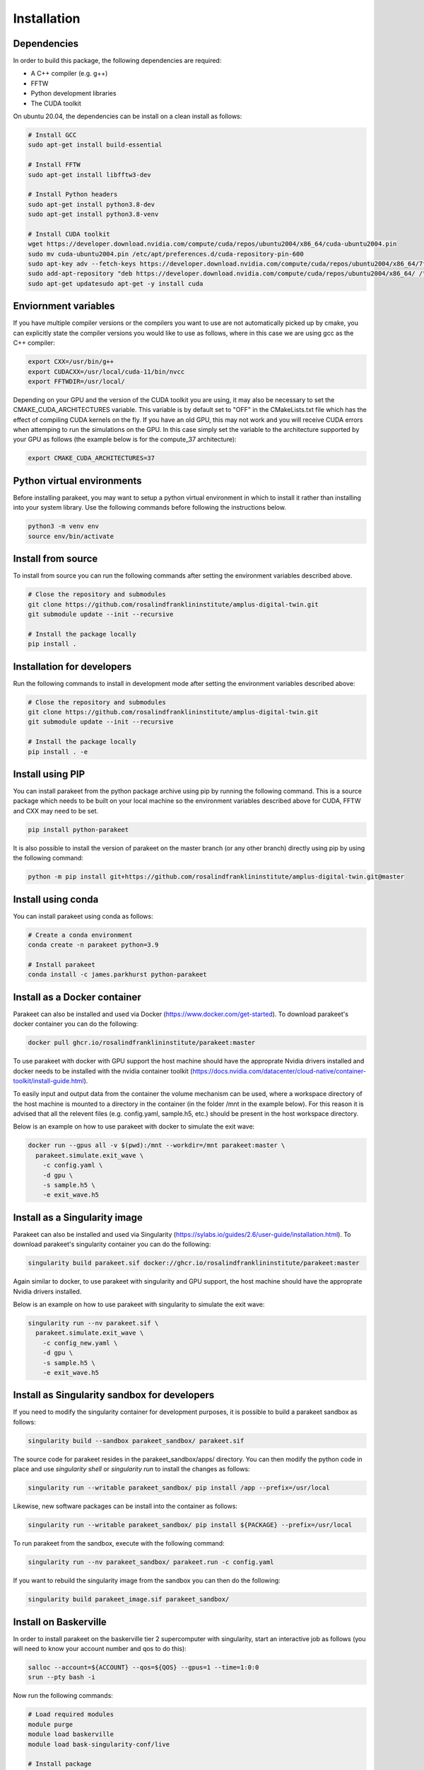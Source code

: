 Installation
============

Dependencies
------------

In order to build this package, the following dependencies are required:

- A C++ compiler (e.g. g++)
- FFTW
- Python development libraries
- The CUDA toolkit

On ubuntu 20.04, the dependencies can be install on a clean install as follows:


.. code-block:: bash
  
  # Install GCC
  sudo apt-get install build-essential
  
  # Install FFTW
  sudo apt-get install libfftw3-dev

  # Install Python headers
  sudo apt-get install python3.8-dev
  sudo apt-get install python3.8-venv 
  
  # Install CUDA toolkit
  wget https://developer.download.nvidia.com/compute/cuda/repos/ubuntu2004/x86_64/cuda-ubuntu2004.pin
  sudo mv cuda-ubuntu2004.pin /etc/apt/preferences.d/cuda-repository-pin-600
  sudo apt-key adv --fetch-keys https://developer.download.nvidia.com/compute/cuda/repos/ubuntu2004/x86_64/7fa2af80.pub
  sudo add-apt-repository "deb https://developer.download.nvidia.com/compute/cuda/repos/ubuntu2004/x86_64/ /"
  sudo apt-get updatesudo apt-get -y install cuda

Enviornment variables
---------------------

If you have multiple compiler versions or the compilers you want to use are not
automatically picked up by cmake, you can explicitly state the compiler
versions you would like to use as follows, where in this case we are using gcc
as the C++ compiler:

.. code-block:: bash

  export CXX=/usr/bin/g++
  export CUDACXX=/usr/local/cuda-11/bin/nvcc
  export FFTWDIR=/usr/local/

Depending on your GPU and the version of the CUDA toolkit you are using, it may
also be necessary to set the CMAKE_CUDA_ARCHITECTURES variable. This variable
is by default set to "OFF" in the CMakeLists.txt file which has the effect of
compiling CUDA kernels on the fly. If you have an old GPU, this may not work
and you will receive CUDA errors when attemping to run the simulations on the
GPU. In this case simply set the variable to the architecture supported by your
GPU as follows (the example below is for the compute_37 architecture):

.. code-block:: bash
  
  export CMAKE_CUDA_ARCHITECTURES=37


Python virtual environments
---------------------------

Before installing parakeet, you may want to setup a python virtual environment
in which to install it rather than installing into your system library. Use the
following commands before following the instructions below.

.. code-block:: bash

  python3 -m venv env
  source env/bin/activate


Install from source
-------------------

To install from source you can run the following commands after setting the
environment variables described above.

.. code-block:: bash

  # Close the repository and submodules
  git clone https://github.com/rosalindfranklininstitute/amplus-digital-twin.git
  git submodule update --init --recursive

  # Install the package locally
  pip install .


.. _Installation for developers:

Installation for developers
---------------------------

Run the following commands to install in development mode after setting the
environment variables described above:

.. code-block:: bash

  # Close the repository and submodules
  git clone https://github.com/rosalindfranklininstitute/amplus-digital-twin.git
  git submodule update --init --recursive

  # Install the package locally
  pip install . -e


Install using PIP
-----------------

You can install parakeet from the python package archive using pip by running
the following command. This is a source package which needs to be built on your
local machine so the environment variables described above for CUDA, FFTW and
CXX may need to be set.

.. code-block:: bash

  pip install python-parakeet

It is also possible to install the version of parakeet on the master branch (or
any other branch) directly using pip by using the following command:

.. code-block:: bash

  python -m pip install git+https://github.com/rosalindfranklininstitute/amplus-digital-twin.git@master

Install using conda
-------------------

You can install parakeet using conda as follows:

.. code-block:: bash

  # Create a conda environment
  conda create -n parakeet python=3.9

  # Install parakeet
  conda install -c james.parkhurst python-parakeet


Install as a Docker container
-----------------------------

Parakeet can also be installed and used via Docker
(https://www.docker.com/get-started). To download parakeet's docker container
you can do the following:

.. code-block:: bash
  
  docker pull ghcr.io/rosalindfranklininstitute/parakeet:master

To use parakeet with docker with GPU support the host machine should have the
approprate Nvidia drivers installed and docker needs to be installed with the
nvidia container toolkit
(https://docs.nvidia.com/datacenter/cloud-native/container-toolkit/install-guide.html).

To easily input and output data from the container the volume mechanism can be
used, where a workspace directory of the host machine is mounted to a directory
in the container (in the folder /mnt in the example below). For this reason it
is advised that all the relevent files (e.g. config.yaml, sample.h5, etc.)
should be present in the host workspace directory.

Below is an example on how to use parakeet with docker to simulate the exit
wave:

.. code-block:: bash

  docker run --gpus all -v $(pwd):/mnt --workdir=/mnt parakeet:master \
    parakeet.simulate.exit_wave \
      -c config.yaml \
      -d gpu \
      -s sample.h5 \
      -e exit_wave.h5


Install as a Singularity image
------------------------------

Parakeet can also be installed and used via Singularity
(https://sylabs.io/guides/2.6/user-guide/installation.html). To download
parakeet's singularity container you can do the following:

.. code-block:: bash

  singularity build parakeet.sif docker://ghcr.io/rosalindfranklininstitute/parakeet:master

Again similar to docker, to use parakeet with singularity and GPU support, the
host machine should have the approprate Nvidia drivers installed.

Below is an example on how to use parakeet with singularity to simulate the
exit wave:

.. code-block:: bash

  singularity run --nv parakeet.sif \
    parakeet.simulate.exit_wave \
      -c config_new.yaml \
      -d gpu \
      -s sample.h5 \
      -e exit_wave.h5


Install as Singularity sandbox for developers
---------------------------------------------

If you need to modify the singularity container for development purposes, it is
possible to build a parakeet sandbox as follows:

.. code-block:: bash

  singularity build --sandbox parakeet_sandbox/ parakeet.sif

The source code for parakeet resides in the parakeet_sandbox/apps/ directory.
You can then modify the python code in place and use `singularity shell` or
`singularity run` to install the changes as follows:

.. code-block:: bash

  singularity run --writable parakeet_sandbox/ pip install /app --prefix=/usr/local

Likewise, new software packages can be install into the container as follows:

.. code-block:: bash

  singularity run --writable parakeet_sandbox/ pip install ${PACKAGE} --prefix=/usr/local

To run parakeet from the sandbox, execute with the following command:

.. code-block:: bash

  singularity run --nv parakeet_sandbox/ parakeet.run -c config.yaml


If you want to rebuild the singularity image from the sandbox you can then do
the following:

.. code-block:: bash

  singularity build parakeet_image.sif parakeet_sandbox/


.. Install on Baskerville
.. ----------------------

.. As of 7th April 2022, Baskerville only has cuda 11.1 installed as a module.
.. There seems to be an issue with the thrust libary with this version of cuda so
.. we need to install at least cuda version 11.2 (this happens to be the latest
.. version of cuda supported by the scarf cuda driver). In order to install
.. parakeet on scarf, log into an interactive node as follows:

.. .. code-block:: bash

..   salloc --qos=${QOS} --time=1:0:0

.. You will need an account number and qos to do this. Now execute the following
.. commands to install CUDA and FFTW:

.. .. code-block:: bash

..   # Load required modules
..   module purge
..   module load baskerville
..   module load Python
   
..   # Download CUDA 11.2
..   wget https://developer.download.nvidia.com/compute/cuda/11.2.0/local_installers/cuda_11.2.0_460.27.04_linux.run

..   # Install the CUDA toolkit locally. 
..   # 1. First accept the EULA
..   # 2. Select only the cuda toolkit for installation
..   mkdir -p ~/tmp
..   bash cuda_11.2.0_460.27.04_linux.run \
..     --installpath=${HOME}/.local \
..     --tmpdir=${HOME}/tmp

..   # Download and unpack FFTW. This is necessary because the baskerville FFTW
..   # module depends on the cuda module
..   wget http://www.fftw.org/fftw-3.3.10.tar.gz
..   tar -xvf fftw-3.3.10.tar.gz
   
..   # Go into the fftw directory and build all the libraries into ~/.local
..   pushd fftw-3.3.10

..     ./configure --enable-shared=yes --enable-threads --prefix=${HOME}/.local
..     make
..     make install
..     make clean

..     ./configure --enable-shared=yes --enable-threads --enable-float --prefix=${HOME}/.local
..     make
..     make install
..     make clean

..     ./configure --enable-shared=yes --enable-threads --enable-long-double --prefix=${HOME}/.local
..     make
..     make install
..     make clean
   
..   popd

.. Now we can install parakeet with the following commands:

.. .. code-block:: bash
   
..   # Load required modules
..   module purge
..   module load baskerville
..   module load Python

..   # Set the cuda compiler path and FFTW path
..   export CUDACXX=${HOME}/.local/bin/nvcc
..   export FFTWDIR=${HOME}/.local
   
..   # Create a virtual environment
..   python -m venv env
..   source env/bin/activate
..   python -m pip install pip --upgrade

..   # Install parakeet
..   python -m pip install python-parakeet

.. To run parakeet on a baskerville then write a script called run.sh with the
.. following contents:

.. .. code-block:: bash

..   #!/bin/bash
..   #SBATCH --account=$ACCOUNT
..   #SBATCH --qos=$QOS
..   #SBATCH --gpus=1

..   # Load required modules
..   module purge
..   module load baskerville
..   module load Python

..   # Activate environment
..   source env/bin/activate

..   # Parakeet commands
..   ...

.. Then run the simulations as follows:

.. .. code-block:: bash

..   sbatch run.sh

Install on Baskerville
----------------------

In order to install parakeet on the baskerville tier 2 supercomputer with
singularity, start an interactive job as follows (you will need to know your
account number and qos to do this):

.. code-block:: bash
  
  salloc --account=${ACCOUNT} --qos=${QOS} --gpus=1 --time=1:0:0
  srun --pty bash -i

Now run the following commands:

.. code-block:: bash

  # Load required modules
  module purge
  module load baskerville
  module load bask-singularity-conf/live

  # Install package
  singularity build parakeet.sif docker://ghcr.io/rosalindfranklininstitute/parakeet:master

Once you are happy, log out of the interactive node. To run parakeet on
baskerville write a script called run.sh with the following contents:

.. code-block:: bash

  #!/bin/bash
  #SBATCH --account=$ACCOUNT
  #SBATCH --qos=$QOS
  #SBATCH --gpus=1

  # Load required modules
  module purge
  module load baskerville
  module load bask-singularity-conf/live

  function parakeet {
    singularity run --nv parakeet.sif parakeet $@
  }

  # Parakeet commands
  parakeet run -c config.yaml

Then run the simulations as follows:

.. code-block:: bash

  sbatch run.sh

.. warning::
  
  On Baskerville, you may receive an error like this when using the parakeet sandbox:

.. code-block:: bash

  WARNING: By using --writable, Singularity can't create /bask destination automatically without overlay or underlay            
  FATAL:   container creation failed: mount /var/singularity/mnt/session/bask->/bask error: while mounting /var/singularity/mnt/
  session/bask: destination /bask doesn't exist in container

You can fix this by creating the following directory within the sandbox directory:

.. code-block:: bash

  mkdir -p parakeet_sandbox/bask


Install on STFC Scarf
---------------------

In order to install parakeet on the scarf with singularity, start and
interactive job as follows:

.. code-block:: bash
  
  salloc --time=1:0:0

Now run the following commands:

.. code-block:: bash

  singularity build parakeet.sif docker://ghcr.io/rosalindfranklininstitute/parakeet:master

Once you are happy, log out of the interactive node. To run parakeet on scarf
write a script called run.sh with the following contents:

.. code-block:: bash

  #!/bin/bash
  #SBATCH --gpus=1

  function parakeet {
    singularity run --nv parakeet.sif parakeet $@
  }

  # Parakeet commands
  parakeet run -c config.yaml

Then run the simulations as follows:

.. code-block:: bash

  sbatch run.sh


Testing
-------

To run the tests, follow the :ref:`Installation for developers` instructions
and then do the following command from within the source distribution:

.. code-block:: bash
  
  pytest

